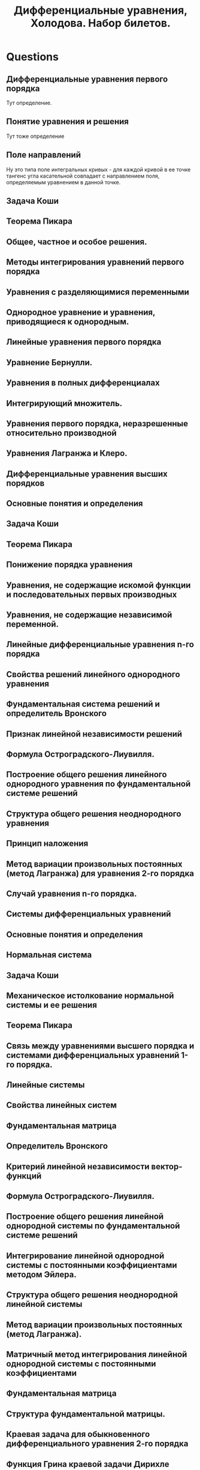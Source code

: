 #+TODO: X 0 1 2 | OK
#+TITLE: Дифференциальные уравнения, Холодова. Набор билетов.

* Questions
** Дифференциальные уравнения первого порядка
  Тут определение.
** Понятие уравнения и решения
  Тут тоже определение
** Поле направлений
   Ну это типа поле интегральных кривых - для каждой кривой
   в ее точке тангенс угла касательной совпадает с направлением
   поля, определяемым уравнением в данной точке.
** Задача Коши
** Теорема Пикара
** Общее, частное и особое решения.
** Методы интегрирования уравнений первого порядка
** Уравнения с разделяющимися переменными
** Однородное уравнение и уравнения, приводящиеся к однородным.
** Линейные уравнения первого порядка
** Уравнение Бернулли.
** Уравнения в полных дифференциалах
** Интегрирующий множитель.
** Уравнения первого порядка, неразрешенные относительно производной
** Уравнения Лагранжа и Клеро.
** Дифференциальные уравнения высших порядков
** Основные понятия и определения
** Задача Коши
** Теорема Пикара
** Понижение порядка уравнения
** Уравнения, не содержащие искомой функции и последовательных первых производных
** Уравнения, не содержащие независимой переменной.
** Линейные дифференциальные уравнения n-го порядка
** Свойства решений линейного однородного уравнения
** Фундаментальная система решений и определитель Вронского
** Признак линейной независимости решений
** Формула Остроградского-Лиувилля.
** Построение общего решения линейного однородного уравнения по фундаментальной системе решений
** Структура общего решения неоднородного уравнения
** Принцип наложения
** Метод вариации произвольных постоянных (метод Лагранжа) для уравнения 2-го порядка
** Случай уравнения n-го порядка.
** Системы дифференциальных уравнений
** Основные понятия и определения
** Нормальная система
** Задача Коши
** Механическое истолкование нормальной системы и ее решения
** Теорема Пикара
** Связь между уравнениями высшего порядка и системами дифференциальных уравнений 1-го порядка.
** Линейные системы
** Свойства линейных систем
** Фундаментальная матрица
** Определитель Вронского
** Критерий линейной независимости вектор-функций
** Формула Остроградского-Лиувилля.
** Построение общего решения линейной однородной системы по фундаментальной системе решений
** Интегрирование линейной однородной системы с постоянными коэффициентами методом Эйлера.
** Структура общего решения неоднородной линейной системы
** Метод вариации произвольных постоянных (метод Лагранжа).
** Матричный метод интегрирования линейной однородной системы с постоянными коэффициентами
** Фундаментальная матрица
** Структура фундаментальной матрицы.
** Краевая задача для обыкновенного дифференциального уравнения 2-го порядка
** Функция Грина краевой задачи Дирихле
** Построение функции Грина
** Задача Штурма-Лиувилля.
** Элементы теории устойчивости
** Основные понятия и определения
** Устойчивость по Ляпунову, асимптотическая устойчивость систем обыкновенных дифференциальных уравнений
** Уравнения возмущенного движения
** Устойчивость нулевого решения.
** Устойчивость системы линейных дифференциальных уравнений
** Критерий устойчивости
** Устойчивость систем линейных дифференциальных уравнений с постоянными коэффициентами
** Теоремы Ляпунова об устойчивости по первому приближению
** Теорема Рауса-Гурвица.
** Функции Ляпунова
** Теоремы Ляпунова об устойчивости и асимптотической устойчивости
** Теоремы Ляпунова и Четаева о неустойчивости.
** Особые точки на фазовой плоскости
** Фазовый портрет системы
** Случай однородной системы линейных дифференциальных уравнений с постоянными коэффициентами.
** Первый интеграл системы
** Теорема о локальном существовании первых интегралов
** Понятие порядка системы обыкновенных дифференциальных уравнений при помощи первых интегралов
** Симметричная форма записи нормальной автономной системы дифференциальных уравнений
** Система нелинейных дифференциальных уравнений.
** Дифференциальные уравнения первого порядка с частными производными
** Линейные дифференциальные уравнения с частными производными
** Уравнения характеристик
** Задача Коши
** Квазилинейное дифференциальное уравнение.
** Непрерывная зависимость решений от начальных данных и параметров.
** Дифференцируемость решений по начальным данным и параметрам.
** Метод малого параметра.
** Элементы теории нелинейных колебаний
** Периодические решения квазилинейных систем при отсуствии резонанса.
** Периодические решения квазилинейных систем при резонансе.
** Устойчивость периодических решений квазилинейных систем.
** Колебания в окрестности состояния равновесия.
** Предельные циклы.
** Бифуркация рождения периодического решения.
* Tickets
1. Дифференциальные уравнения первого порядка. Понятие уравнения и решения. Поле направлений. Задача Коши. Теорема Пикара. Общее, частное и особое решения.
2. Методы интегрирования уравнений первого порядка. Уравнения с разделяющимися переменными. Однородное уравнение и уравнения, приводящиеся к однородным.
3. Линейные уравнения первого порядка. Уравнение Бернулли.
4. Уравнения в полных дифференциалах. Интегрирующий множитель.
5. Уравнения первого порядка, неразрешенные относительно производной. Уравнения Лагранжа и Клеро.
6. Дифференциальные уравнения высших порядков. Основные понятия и определения. Задача Коши. Теорема Пикара. Понижение порядка уравнения. Уравнения, не содержащие искомой функции и последовательных первых производных. Уравнения, не содержащие независимой переменной.
7. Линейные дифференциальные уравнения n-го порядка. Свойства решений линейного однородного уравнения. Фундаментальная система решений и определитель Вронского. Признак линейной независимости решений. Формула Остроградского-Лиувилля.
8. Построение общего решения линейного однородного уравнения по фундаментальной системе решений. Структура общего решения неоднородного уравнения. Принцип наложения. Метод вариации произвольных постоянных (метод Лагранжа) для уравнения 2-го порядка. Случай уравнения n-го порядка.
9. Системы дифференциальных уравнений. Основные понятия и определения. Нормальная система. Задача Коши. Механическое истолкование нормальной системы и ее решения. Теорема Пикара. Связь между уравнениями высшего порядка и системами дифференциальных уравнений 1-го порядка.
10. Линейные системы. Свойства линейных систем. Фундаментальная матрица. Определитель Вронского. Критерий линейной независимости вектор-функций. Формула Остроградского-Лиувилля.
11. Построение общего решения линейной однородной системы по фундаментальной системе решений. Интегрирование линейной однородной системы с постоянными коэффициентами методом Эйлера.
12. Структура общего решения неоднородной линейной системы. Метод вариации произвольных постоянных (метод Лагранжа).
13. Матричный метод интегрирования линейной однородной системы с постоянными коэффициентами. Фундаментальная матрица. Структура фундаментальной матрицы.
14. Краевая задача для обыкновенного дифференциального уравнения 2-го порядка. Функция Грина краевой задачи Дирихле. Построение функции Грина. Задача Штурма-Лиувилля.
15. Элементы теории устойчивости. Основные понятия и определения. Устойчивость по Ляпунову, асимптотическая устойчивость систем обыкновенных дифференциальных уравнений. Уравнения возмущенного движения. Устойчивость нулевого решения.
16. Устойчивость системы линейных дифференциальных уравнений. Критерий устойчивости. Устойчивость систем линейных дифференциальных уравнений с постоянными коэффициентами. Теоремы Ляпунова об устойчивости по первому приближению. Теорема Рауса-Гурвица.
17. Функции Ляпунова. Теоремы Ляпунова об устойчивости и асимптотической устойчивости. Теоремы Ляпунова и Четаева о неустойчивости.
18. Особые точки на фазовой плоскости. Фазовый портрет системы. Случай однородной системы линейных дифференциальных уравнений с постоянными коэффициентами.
19. Первый интеграл системы. Теорема о локальном существовании первых интегралов. Понятие порядка системы обыкновенных дифференциальных уравнений при помощи первых интегралов. Симметричная форма записи нормальной автономной системы дифференциальных уравнений. Система нелинейных дифференциальных уравнений.
20. Дифференциальные уравнения первого порядка с частными производными. Линейные дифференциальные уравнения с частными производными. Уравнения характеристик. Задача Коши. Квазилинейное дифференциальное уравнение.
21. Непрерывная зависимость решений от начальных данных и параметров.
22. Дифференцируемость решений по начальным данным и параметрам.
23. Метод малого параметра.
24. Элементы теории нелинейных колебаний. Периодические решения квазилинейных систем при отсуствии резонанса.
25. Периодические решения квазилинейных систем при резонансе.
26. Устойчивость периодических решений квазилинейных систем.
27. Колебания в окрестности состояния равновесия.
28. Предельные циклы.
29. Бифуркация рождения периодического решения.
30. Приближенные методы решения дифференциальных уравнений.
